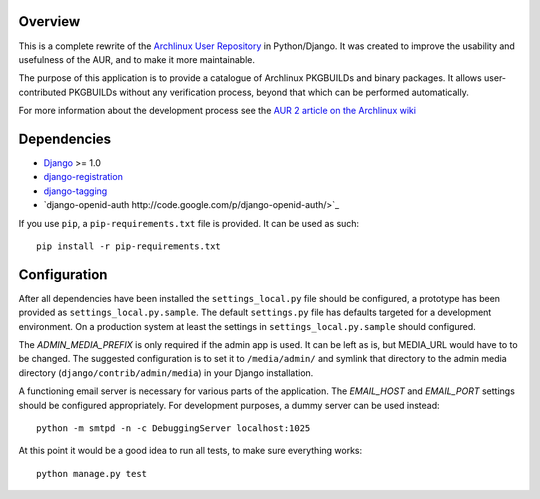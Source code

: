 Overview
========

This is a complete rewrite of the `Archlinux User Repository
<http://aur.archlinux.org>`_ in Python/Django. It was created to improve the
usability and usefulness of the AUR, and to make it more maintainable.

The purpose of this application is to provide a catalogue of Archlinux
PKGBUILDs and binary packages. It allows user-contributed PKGBUILDs
without any verification process, beyond that which can be performed
automatically.

For more information about the development process see the `AUR 2 article on
the Archlinux wiki <http://wiki.archlinux.org/index.php/AUR_2>`_


Dependencies
============

* `Django <http://www.djangoproject.com>`_ >= 1.0
* `django-registration <http://bitbucket.org/ubernostrum/django-registration>`_
* `django-tagging <http://code.google.com/p/django-tagging>`_
* `django-openid-auth http://code.google.com/p/django-openid-auth/>`_

If you use ``pip``, a ``pip-requirements.txt`` file is provided. It can be used as
such::

    pip install -r pip-requirements.txt


Configuration
=============

After all dependencies have been installed the ``settings_local.py``
file should be configured, a prototype has been provided as
``settings_local.py.sample``. The default ``settings.py`` file has
defaults targeted for a development environment. On a production system
at least the settings in ``settings_local.py.sample`` should configured.

The *ADMIN_MEDIA_PREFIX* is only required if the admin app is used. It can be
left as is, but MEDIA_URL would have to to be changed. The suggested
configuration is to set it to ``/media/admin/`` and symlink that directory to the
admin media directory (``django/contrib/admin/media``) in your Django
installation.

A functioning email server is necessary for various parts of the application.
The *EMAIL_HOST* and *EMAIL_PORT* settings should be configured appropriately.
For development purposes, a dummy server can be used instead::

    python -m smtpd -n -c DebuggingServer localhost:1025

At this point it would be a good idea to run all tests, to make sure everything works::

    python manage.py test
